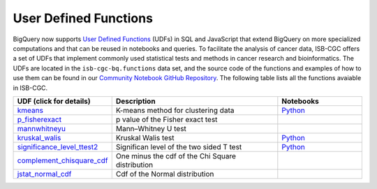 *********************
User Defined Functions
*********************

BigQuery now supports `User Defined Functions <https://cloud.google.com/bigquery/docs/reference/standard-sql/user-defined-functions>`_ (UDFs) in SQL and JavaScript that extend 
BigQuery on more specialized computations and that can be reused in notebooks and queries. 
To facilitate the analysis of cancer data, ISB-CGC offers a set 
of UDFs that implement commonly used statistical tests and methods in cancer research and bioinformatics. 
The UDFs are located in the ``isb-cgc-bq.functions`` data set, and the source code of the functions 
and examples of how to use them can be found in our `Community Notebook GitHub Repository <https://github.com/isb-cgc/Community-Notebooks/tree/master/BQUserFunctions>`_.
The following table lists all the functions avaiable in ISB-CGC.

.. list-table:: 
   :widths: 25 50 25
   :align: center
   :header-rows: 1

   * - **UDF (click for details)**
     - **Description**
     - **Notebooks**
   * - `kmeans <https://github.com/isb-cgc/Community-Notebooks/tree/master/BQUserFunctions#kmeans>`_
     - K-means method for clustering data
     - `Python <https://github.com/isb-cgc/Community-Notebooks/blob/Staging-Notebooks/Notebooks/How_to_cluster_data_using_a_BigQuery_function.ipynb>`_
   * - `p_fisherexact <https://github.com/isb-cgc/Community-Notebooks/tree/master/BQUserFunctions#p_fisherexact>`_
     - p value of the Fisher exact test
     -
   * - `mannwhitneyu <https://github.com/isb-cgc/Community-Notebooks/tree/master/BQUserFunctions#mannwhitneyu>`_
     - Mann–Whitney U test
     -
   * - `kruskal_walis <https://github.com/isb-cgc/Community-Notebooks/tree/master/BQUserFunctions#kruskal_wallis>`_
     - Kruskal Walis test
     - `Python <https://github.com/isb-cgc/Community-Notebooks/blob/master/FeaturedNotebooks/ACM_BCB_2020_POSTER_Histogram_Associations_ProteinGeneExpression_vs_ClinicalFeatures.ipynb>`_
   * - `significance_level_ttest2 <https://github.com/isb-cgc/Community-Notebooks/tree/master/BQUserFunctions#significance_level_ttest2>`_
     - Significan level of the two sided T test
     - `Python <https://github.com/isb-cgc/Community-Notebooks/blob/master/RegulomeExplorer/AllPairs-correlation-GeneExpression-MicroRNA.ipynb>`_
   * - `complement_chisquare_cdf <https://github.com/isb-cgc/Community-Notebooks/tree/master/BQUserFunctions#complement_chisquare_cdf>`_
     - One minus the cdf of the Chi Square distribution
     -
   * - `jstat_normal_cdf <https://github.com/isb-cgc/Community-Notebooks/tree/master/BQUserFunctions#jstat_normal_cdf>`_
     - Cdf of the Normal distribution
     -
